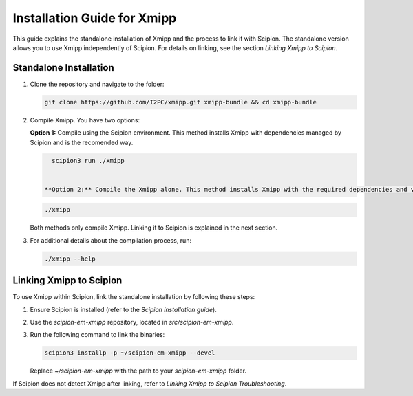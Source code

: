 Installation Guide for Xmipp
====================================

This guide explains the standalone installation of Xmipp and the process to link it with Scipion. The standalone version allows you to use Xmipp independently of Scipion. For details on linking, see the section *Linking Xmipp to Scipion*.

Standalone Installation
----------------------------

1. Clone the repository and navigate to the folder:

   .. code-block:: bash

      git clone https://github.com/I2PC/xmipp.git xmipp-bundle && cd xmipp-bundle

2. Compile Xmipp. You have two options:


   **Option 1:** Compile using the Scipion environment. This method installs Xmipp with dependencies managed by Scipion and is the recomended way.

   .. code-block:: bash

      scipion3 run ./xmipp

    
    **Option 2:** Compile the Xmipp alone. This method installs Xmipp with the required dependencies and versions defined by your environment or defaults.

   .. code-block:: bash

      ./xmipp

   Both methods only compile Xmipp. Linking it to Scipion is explained in the next section.

3. For additional details about the compilation process, run:

   .. code-block:: bash

      ./xmipp --help

Linking Xmipp to Scipion
----------------------------

To use Xmipp within Scipion, link the standalone installation by following these steps:

1. Ensure Scipion is installed (refer to the *Scipion installation guide*).
2. Use the `scipion-em-xmipp` repository, located in `src/scipion-em-xmipp`.
3. Run the following command to link the binaries:

   .. code-block:: bash

      scipion3 installp -p ~/scipion-em-xmipp --devel

   Replace `~/scipion-em-xmipp` with the path to your `scipion-em-xmipp` folder.

If Scipion does not detect Xmipp after linking, refer to *Linking Xmipp to Scipion Troubleshooting*.

